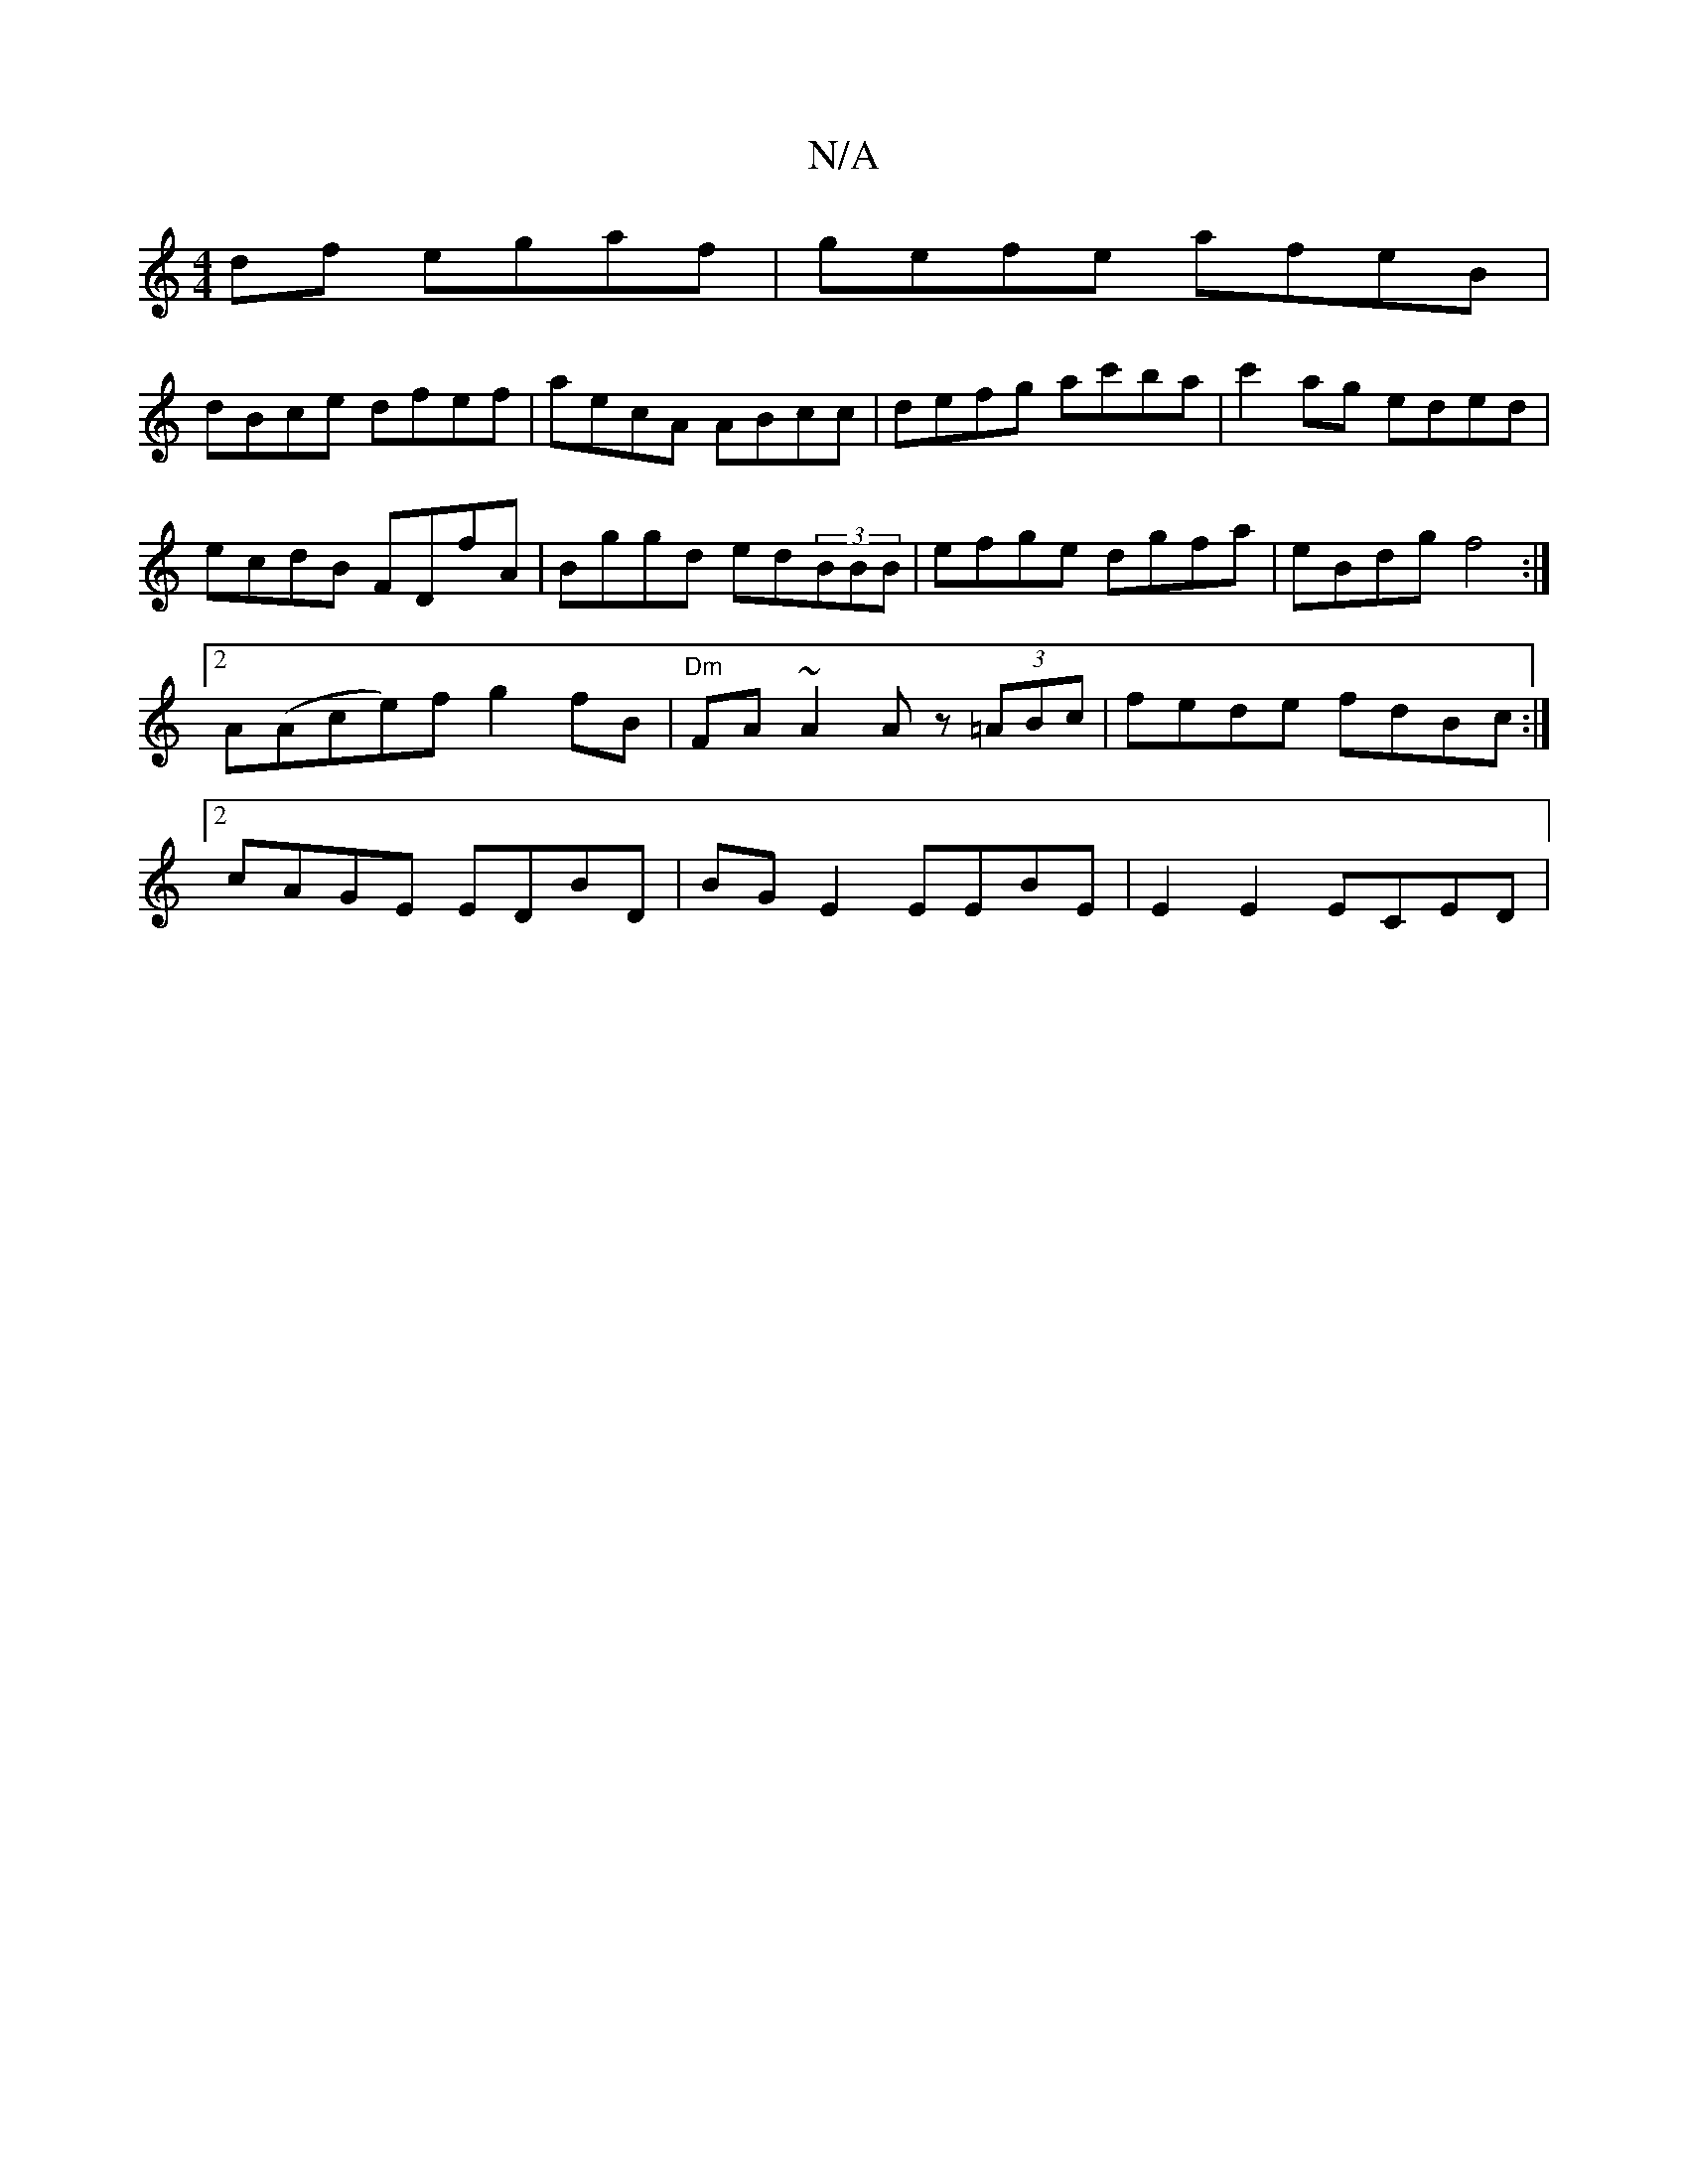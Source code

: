 X:1
T:N/A
M:4/4
R:N/A
K:Cmajor
df egaf|gefe afeB|
dBce dfef|aecA ABcc|defg ac'ba|c'2ag eded | ecdB FDfA | Bggd ed(3BBB | efge dgfa |eBdg f4 :|2 A(Ace)f g2fB | "Dm"FA~A2 Az (3=ABc| fede fdBc :|2 cAGE EDBD |BG E2 EEBE | E2 E2 ECED | 